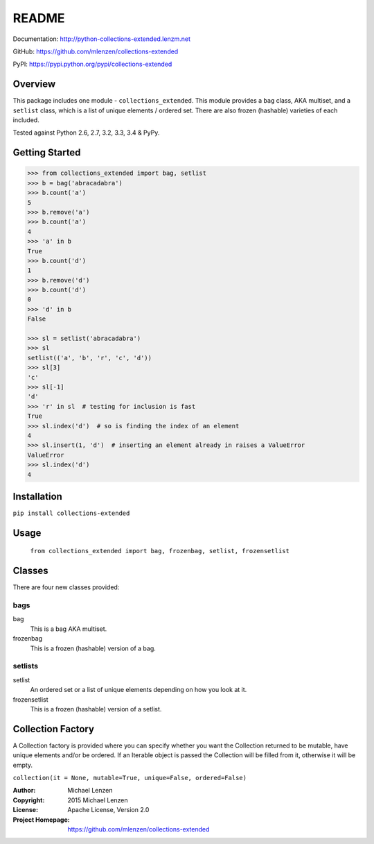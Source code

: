README
######

.. image:: https://travis-ci.org/mlenzen/collections-extended.svg?branch=master
  :target: https://travis-ci.org/mlenzen/collections-extended
  :alt: Build Status


.. image:: https://coveralls.io/repos/mlenzen/collections-extended/badge.svg?branch=master
  :target: https://coveralls.io/r/mlenzen/collections-extended?branch=master
  :alt: Coverage

Documentation: http://python-collections-extended.lenzm.net

GitHub: https://github.com/mlenzen/collections-extended

PyPI: https://pypi.python.org/pypi/collections-extended

Overview
========

This package includes one module - ``collections_extended``.  This
module provides a ``bag`` class,
AKA multiset, and a ``setlist`` class, which is a list of unique elements /
ordered set.  There are also frozen (hashable) varieties of each included.

Tested against Python 2.6, 2.7, 3.2, 3.3, 3.4 & PyPy.

Getting Started
===============

.. code:: python

   >>> from collections_extended import bag, setlist
   >>> b = bag('abracadabra')
   >>> b.count('a')
   5
   >>> b.remove('a')
   >>> b.count('a')
   4
   >>> 'a' in b
   True
   >>> b.count('d')
   1
   >>> b.remove('d')
   >>> b.count('d')
   0
   >>> 'd' in b
   False

   >>> sl = setlist('abracadabra')
   >>> sl
   setlist(('a', 'b', 'r', 'c', 'd'))
   >>> sl[3]
   'c'
   >>> sl[-1]
   'd'
   >>> 'r' in sl  # testing for inclusion is fast
   True
   >>> sl.index('d')  # so is finding the index of an element
   4
   >>> sl.insert(1, 'd')  # inserting an element already in raises a ValueError
   ValueError
   >>> sl.index('d')
   4

Installation
============

``pip install collections-extended``

Usage
=====
  ``from collections_extended import bag, frozenbag, setlist, frozensetlist``

Classes
=======
There are four new classes provided:

bags
----
bag
  This is a bag AKA multiset.
frozenbag
  This is a frozen (hashable) version of a bag.

setlists
--------
setlist
  An ordered set or a list of unique elements depending on how you look at it.
frozensetlist
  This is a frozen (hashable) version of a setlist.

Collection Factory
==================
A Collection factory is provided where you can specify whether you want the
Collection returned to be mutable, have unique elements and/or be ordered.  If
an Iterable object is passed the Collection will be filled from it, otherwise
it will be empty.

``collection(it = None, mutable=True, unique=False, ordered=False)``

:Author: Michael Lenzen
:Copyright: 2015 Michael Lenzen
:License: Apache License, Version 2.0
:Project Homepage: https://github.com/mlenzen/collections-extended

